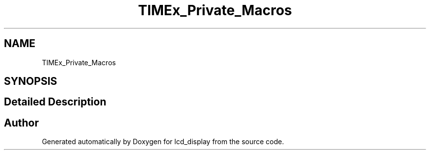 .TH "TIMEx_Private_Macros" 3 "Thu Oct 29 2020" "lcd_display" \" -*- nroff -*-
.ad l
.nh
.SH NAME
TIMEx_Private_Macros
.SH SYNOPSIS
.br
.PP
.SH "Detailed Description"
.PP 

.SH "Author"
.PP 
Generated automatically by Doxygen for lcd_display from the source code\&.
